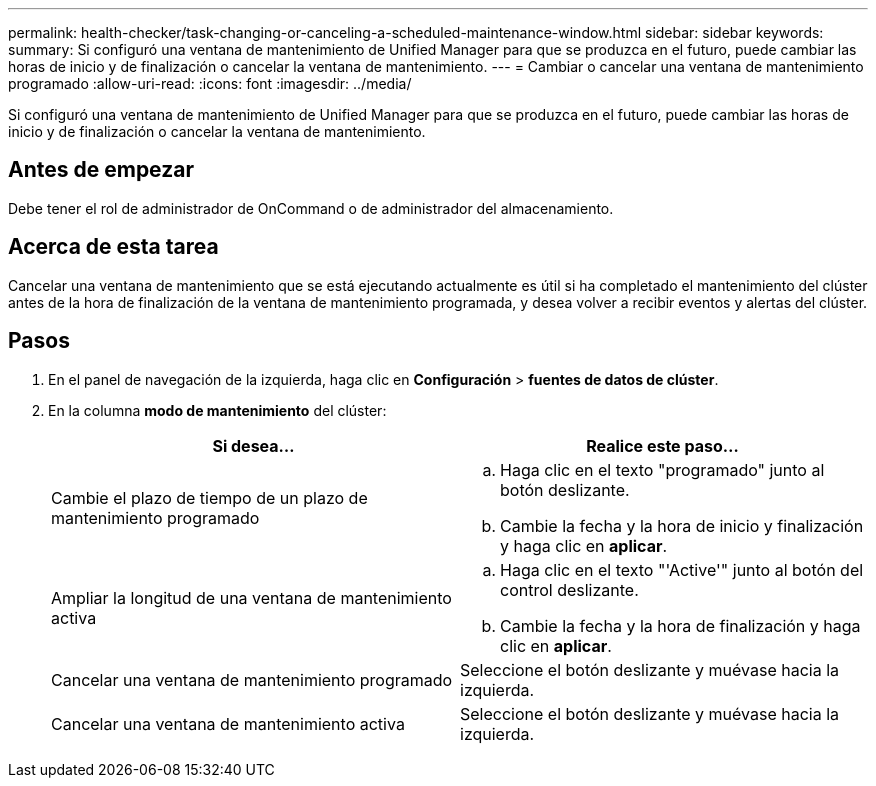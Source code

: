 ---
permalink: health-checker/task-changing-or-canceling-a-scheduled-maintenance-window.html 
sidebar: sidebar 
keywords:  
summary: Si configuró una ventana de mantenimiento de Unified Manager para que se produzca en el futuro, puede cambiar las horas de inicio y de finalización o cancelar la ventana de mantenimiento. 
---
= Cambiar o cancelar una ventana de mantenimiento programado
:allow-uri-read: 
:icons: font
:imagesdir: ../media/


[role="lead"]
Si configuró una ventana de mantenimiento de Unified Manager para que se produzca en el futuro, puede cambiar las horas de inicio y de finalización o cancelar la ventana de mantenimiento.



== Antes de empezar

Debe tener el rol de administrador de OnCommand o de administrador del almacenamiento.



== Acerca de esta tarea

Cancelar una ventana de mantenimiento que se está ejecutando actualmente es útil si ha completado el mantenimiento del clúster antes de la hora de finalización de la ventana de mantenimiento programada, y desea volver a recibir eventos y alertas del clúster.



== Pasos

. En el panel de navegación de la izquierda, haga clic en *Configuración* > *fuentes de datos de clúster*.
. En la columna *modo de mantenimiento* del clúster:
+
|===
| Si desea... | Realice este paso... 


 a| 
Cambie el plazo de tiempo de un plazo de mantenimiento programado
 a| 
.. Haga clic en el texto "programado" junto al botón deslizante.
.. Cambie la fecha y la hora de inicio y finalización y haga clic en *aplicar*.




 a| 
Ampliar la longitud de una ventana de mantenimiento activa
 a| 
.. Haga clic en el texto "'Active'" junto al botón del control deslizante.
.. Cambie la fecha y la hora de finalización y haga clic en *aplicar*.




 a| 
Cancelar una ventana de mantenimiento programado
 a| 
Seleccione el botón deslizante y muévase hacia la izquierda.



 a| 
Cancelar una ventana de mantenimiento activa
 a| 
Seleccione el botón deslizante y muévase hacia la izquierda.

|===

